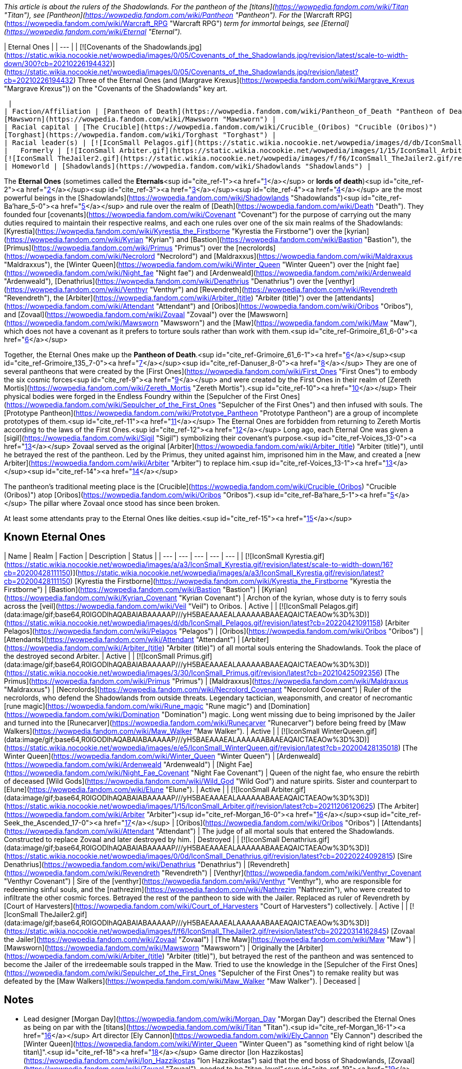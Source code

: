 _This article is about the rulers of the Shadowlands. For the pantheon of the [titans](https://wowpedia.fandom.com/wiki/Titan "Titan"), see [Pantheon](https://wowpedia.fandom.com/wiki/Pantheon "Pantheon"). For the_ [Warcraft RPG](https://wowpedia.fandom.com/wiki/Warcraft_RPG "Warcraft RPG") _term for immortal beings, see [Eternal](https://wowpedia.fandom.com/wiki/Eternal "Eternal")._

| Eternal Ones |
| --- |
| [![Covenants of the Shadowlands.jpg](https://static.wikia.nocookie.net/wowpedia/images/0/05/Covenants_of_the_Shadowlands.jpg/revision/latest/scale-to-width-down/300?cb=20210226194432)](https://static.wikia.nocookie.net/wowpedia/images/0/05/Covenants_of_the_Shadowlands.jpg/revision/latest?cb=20210226194432)
Three of the Eternal Ones (and [Margrave Krexus](https://wowpedia.fandom.com/wiki/Margrave_Krexus "Margrave Krexus")) on the "Covenants of the Shadowlands" key art.

 |
| Faction/Affiliation | [Pantheon of Death](https://wowpedia.fandom.com/wiki/Pantheon_of_Death "Pantheon of Death")  
[Mawsworn](https://wowpedia.fandom.com/wiki/Mawsworn "Mawsworn") |
| Racial capital | [The Crucible](https://wowpedia.fandom.com/wiki/Crucible_(Oribos) "Crucible (Oribos)")  
[Torghast](https://wowpedia.fandom.com/wiki/Torghast "Torghast") |
| Racial leader(s) | [![IconSmall Pelagos.gif](https://static.wikia.nocookie.net/wowpedia/images/d/db/IconSmall_Pelagos.gif/revision/latest/scale-to-width-down/16?cb=20220421091158)](https://static.wikia.nocookie.net/wowpedia/images/d/db/IconSmall_Pelagos.gif/revision/latest?cb=20220421091158) [Arbiter Pelagos](https://wowpedia.fandom.com/wiki/Pelagos "Pelagos") |
|   Formerly | [![IconSmall Arbiter.gif](https://static.wikia.nocookie.net/wowpedia/images/1/15/IconSmall_Arbiter.gif/revision/latest/scale-to-width-down/16?cb=20211206120625)](https://static.wikia.nocookie.net/wowpedia/images/1/15/IconSmall_Arbiter.gif/revision/latest?cb=20211206120625) [The Arbiter](https://wowpedia.fandom.com/wiki/Arbiter "Arbiter") <sup>&nbsp;†</sup>  
[![IconSmall TheJailer2.gif](https://static.wikia.nocookie.net/wowpedia/images/f/f6/IconSmall_TheJailer2.gif/revision/latest/scale-to-width-down/16?cb=20220314162845)](https://static.wikia.nocookie.net/wowpedia/images/f/f6/IconSmall_TheJailer2.gif/revision/latest?cb=20220314162845) [Zovaal the Jailer](https://wowpedia.fandom.com/wiki/Zovaal "Zovaal") <sup>&nbsp;†</sup> |
| Homeworld | [Shadowlands](https://wowpedia.fandom.com/wiki/Shadowlands "Shadowlands") |

The **Eternal Ones** (sometimes called the **Eternals**<sup id="cite_ref-1"><a href="https://wowpedia.fandom.com/wiki/Eternal_Ones#cite_note-1">[1]</a></sup> or **lords of death**)<sup id="cite_ref-2"><a href="https://wowpedia.fandom.com/wiki/Eternal_Ones#cite_note-2">[2]</a></sup><sup id="cite_ref-3"><a href="https://wowpedia.fandom.com/wiki/Eternal_Ones#cite_note-3">[3]</a></sup><sup id="cite_ref-4"><a href="https://wowpedia.fandom.com/wiki/Eternal_Ones#cite_note-4">[4]</a></sup> are the most powerful beings in the [Shadowlands](https://wowpedia.fandom.com/wiki/Shadowlands "Shadowlands")<sup id="cite_ref-Ba'hare_5-0"><a href="https://wowpedia.fandom.com/wiki/Eternal_Ones#cite_note-Ba'hare-5">[5]</a></sup> and rule over the realm of [Death](https://wowpedia.fandom.com/wiki/Death "Death"). They founded four [covenants](https://wowpedia.fandom.com/wiki/Covenant "Covenant") for the purpose of carrying out the many duties required to maintain their respective realms, and each one rules over one of the six main realms of the Shadowlands: [Kyrestia](https://wowpedia.fandom.com/wiki/Kyrestia_the_Firstborne "Kyrestia the Firstborne") over the [kyrian](https://wowpedia.fandom.com/wiki/Kyrian "Kyrian") and [Bastion](https://wowpedia.fandom.com/wiki/Bastion "Bastion"), the [Primus](https://wowpedia.fandom.com/wiki/Primus "Primus") over the [necrolords](https://wowpedia.fandom.com/wiki/Necrolord "Necrolord") and [Maldraxxus](https://wowpedia.fandom.com/wiki/Maldraxxus "Maldraxxus"), the [Winter Queen](https://wowpedia.fandom.com/wiki/Winter_Queen "Winter Queen") over the [night fae](https://wowpedia.fandom.com/wiki/Night_fae "Night fae") and [Ardenweald](https://wowpedia.fandom.com/wiki/Ardenweald "Ardenweald"), [Denathrius](https://wowpedia.fandom.com/wiki/Denathrius "Denathrius") over the [venthyr](https://wowpedia.fandom.com/wiki/Venthyr "Venthyr") and [Revendreth](https://wowpedia.fandom.com/wiki/Revendreth "Revendreth"), the [Arbiter](https://wowpedia.fandom.com/wiki/Arbiter_(title) "Arbiter (title)") over the [attendants](https://wowpedia.fandom.com/wiki/Attendant "Attendant") and [Oribos](https://wowpedia.fandom.com/wiki/Oribos "Oribos"), and [Zovaal](https://wowpedia.fandom.com/wiki/Zovaal "Zovaal") over the [Mawsworn](https://wowpedia.fandom.com/wiki/Mawsworn "Mawsworn") and the [Maw](https://wowpedia.fandom.com/wiki/Maw "Maw"), which does not have a covenant as it prefers to torture souls rather than work with them.<sup id="cite_ref-Grimoire_61_6-0"><a href="https://wowpedia.fandom.com/wiki/Eternal_Ones#cite_note-Grimoire_61-6">[6]</a></sup>

Together, the Eternal Ones make up the **Pantheon of Death**.<sup id="cite_ref-Grimoire_61_6-1"><a href="https://wowpedia.fandom.com/wiki/Eternal_Ones#cite_note-Grimoire_61-6">[6]</a></sup><sup id="cite_ref-Grimoire_135_7-0"><a href="https://wowpedia.fandom.com/wiki/Eternal_Ones#cite_note-Grimoire_135-7">[7]</a></sup><sup id="cite_ref-Danuser_8-0"><a href="https://wowpedia.fandom.com/wiki/Eternal_Ones#cite_note-Danuser-8">[8]</a></sup> They are one of several pantheons that were created by the [First Ones](https://wowpedia.fandom.com/wiki/First_Ones "First Ones") to embody the six cosmic forces<sup id="cite_ref-9"><a href="https://wowpedia.fandom.com/wiki/Eternal_Ones#cite_note-9">[9]</a></sup> and were created by the First Ones in their realm of [Zereth Mortis](https://wowpedia.fandom.com/wiki/Zereth_Mortis "Zereth Mortis").<sup id="cite_ref-10"><a href="https://wowpedia.fandom.com/wiki/Eternal_Ones#cite_note-10">[10]</a></sup> Their physical bodies were forged in the Endless Foundry within the [Sepulcher of the First Ones](https://wowpedia.fandom.com/wiki/Sepulcher_of_the_First_Ones "Sepulcher of the First Ones") and then infused with souls. The [Prototype Pantheon](https://wowpedia.fandom.com/wiki/Prototype_Pantheon "Prototype Pantheon") are a group of incomplete prototypes of them.<sup id="cite_ref-11"><a href="https://wowpedia.fandom.com/wiki/Eternal_Ones#cite_note-11">[11]</a></sup> The Eternal Ones are forbidden from returning to Zereth Mortis according to the laws of the First Ones.<sup id="cite_ref-12"><a href="https://wowpedia.fandom.com/wiki/Eternal_Ones#cite_note-12">[12]</a></sup> Long ago, each Eternal One was given a [sigil](https://wowpedia.fandom.com/wiki/Sigil "Sigil") symbolizing their covenant's purpose.<sup id="cite_ref-Voices_13-0"><a href="https://wowpedia.fandom.com/wiki/Eternal_Ones#cite_note-Voices-13">[13]</a></sup> Zovaal served as the original [Arbiter](https://wowpedia.fandom.com/wiki/Arbiter_(title) "Arbiter (title)"), until he betrayed the rest of the pantheon. Led by the Primus, they united against him, imprisoned him in the Maw, and created a [new Arbiter](https://wowpedia.fandom.com/wiki/Arbiter "Arbiter") to replace him.<sup id="cite_ref-Voices_13-1"><a href="https://wowpedia.fandom.com/wiki/Eternal_Ones#cite_note-Voices-13">[13]</a></sup><sup id="cite_ref-14"><a href="https://wowpedia.fandom.com/wiki/Eternal_Ones#cite_note-14">[14]</a></sup>

The pantheon's traditional meeting place is the [Crucible](https://wowpedia.fandom.com/wiki/Crucible_(Oribos) "Crucible (Oribos)") atop [Oribos](https://wowpedia.fandom.com/wiki/Oribos "Oribos").<sup id="cite_ref-Ba'hare_5-1"><a href="https://wowpedia.fandom.com/wiki/Eternal_Ones#cite_note-Ba'hare-5">[5]</a></sup> The pillar where Zovaal once stood has since been broken.

At least some attendants pray to the Eternal Ones like deities.<sup id="cite_ref-15"><a href="https://wowpedia.fandom.com/wiki/Eternal_Ones#cite_note-15">[15]</a></sup>

## Known Eternal Ones

| Name | Realm | Faction | Description | Status |
| --- | --- | --- | --- | --- |
| [![IconSmall Kyrestia.gif](https://static.wikia.nocookie.net/wowpedia/images/a/a3/IconSmall_Kyrestia.gif/revision/latest/scale-to-width-down/16?cb=20200428111150)](https://static.wikia.nocookie.net/wowpedia/images/a/a3/IconSmall_Kyrestia.gif/revision/latest?cb=20200428111150) [Kyrestia the Firstborne](https://wowpedia.fandom.com/wiki/Kyrestia_the_Firstborne "Kyrestia the Firstborne") | [Bastion](https://wowpedia.fandom.com/wiki/Bastion "Bastion") | [Kyrian](https://wowpedia.fandom.com/wiki/Kyrian_Covenant "Kyrian Covenant") | Archon of the kyrian, whose duty is to ferry souls across the [veil](https://wowpedia.fandom.com/wiki/Veil "Veil") to Oribos. | Active |
| [![IconSmall Pelagos.gif](data:image/gif;base64,R0lGODlhAQABAIABAAAAAP///yH5BAEAAAEALAAAAAABAAEAQAICTAEAOw%3D%3D)](https://static.wikia.nocookie.net/wowpedia/images/d/db/IconSmall_Pelagos.gif/revision/latest?cb=20220421091158) [Arbiter Pelagos](https://wowpedia.fandom.com/wiki/Pelagos "Pelagos") | [Oribos](https://wowpedia.fandom.com/wiki/Oribos "Oribos") | [Attendants](https://wowpedia.fandom.com/wiki/Attendant "Attendant") | [Arbiter](https://wowpedia.fandom.com/wiki/Arbiter_(title) "Arbiter (title)") of all mortal souls entering the Shadowlands. Took the place of the destroyed second Arbiter. | Active |
| [![IconSmall Primus.gif](data:image/gif;base64,R0lGODlhAQABAIABAAAAAP///yH5BAEAAAEALAAAAAABAAEAQAICTAEAOw%3D%3D)](https://static.wikia.nocookie.net/wowpedia/images/3/30/IconSmall_Primus.gif/revision/latest?cb=20210425092356) [The Primus](https://wowpedia.fandom.com/wiki/Primus "Primus") | [Maldraxxus](https://wowpedia.fandom.com/wiki/Maldraxxus "Maldraxxus") | [Necrolords](https://wowpedia.fandom.com/wiki/Necrolord_Covenant "Necrolord Covenant") | Ruler of the necrolords, who defend the Shadowlands from outside threats. Legendary tactician, weaponsmith, and creator of necromantic [rune magic](https://wowpedia.fandom.com/wiki/Rune_magic "Rune magic") and [Domination](https://wowpedia.fandom.com/wiki/Domination "Domination") magic. Long went missing due to being imprisoned by the Jailer and turned into the [Runecarver](https://wowpedia.fandom.com/wiki/Runecarver "Runecarver") before being freed by [Maw Walkers](https://wowpedia.fandom.com/wiki/Maw_Walker "Maw Walker"). | Active |
| [![IconSmall WinterQueen.gif](data:image/gif;base64,R0lGODlhAQABAIABAAAAAP///yH5BAEAAAEALAAAAAABAAEAQAICTAEAOw%3D%3D)](https://static.wikia.nocookie.net/wowpedia/images/e/e5/IconSmall_WinterQueen.gif/revision/latest?cb=20200428135018) [The Winter Queen](https://wowpedia.fandom.com/wiki/Winter_Queen "Winter Queen") | [Ardenweald](https://wowpedia.fandom.com/wiki/Ardenweald "Ardenweald") | [Night Fae](https://wowpedia.fandom.com/wiki/Night_Fae_Covenant "Night Fae Covenant") | Queen of the night fae, who ensure the rebirth of deceased [Wild Gods](https://wowpedia.fandom.com/wiki/Wild_God "Wild God") and nature spirits. Sister and counterpart to [Elune](https://wowpedia.fandom.com/wiki/Elune "Elune"). | Active |
| [![IconSmall Arbiter.gif](data:image/gif;base64,R0lGODlhAQABAIABAAAAAP///yH5BAEAAAEALAAAAAABAAEAQAICTAEAOw%3D%3D)](https://static.wikia.nocookie.net/wowpedia/images/1/15/IconSmall_Arbiter.gif/revision/latest?cb=20211206120625) [The Arbiter](https://wowpedia.fandom.com/wiki/Arbiter "Arbiter")<sup id="cite_ref-Morgan_16-0"><a href="https://wowpedia.fandom.com/wiki/Eternal_Ones#cite_note-Morgan-16">[16]</a></sup><sup id="cite_ref-Seek_the_Ascended_17-0"><a href="https://wowpedia.fandom.com/wiki/Eternal_Ones#cite_note-Seek_the_Ascended-17">[17]</a></sup> | [Oribos](https://wowpedia.fandom.com/wiki/Oribos "Oribos") | [Attendants](https://wowpedia.fandom.com/wiki/Attendant "Attendant") | The judge of all mortal souls that entered the Shadowlands. Constructed to replace Zovaal and later destroyed by him. | Destroyed |
| [![IconSmall Denathrius.gif](data:image/gif;base64,R0lGODlhAQABAIABAAAAAP///yH5BAEAAAEALAAAAAABAAEAQAICTAEAOw%3D%3D)](https://static.wikia.nocookie.net/wowpedia/images/0/0d/IconSmall_Denathrius.gif/revision/latest?cb=20220224092815) [Sire Denathrius](https://wowpedia.fandom.com/wiki/Denathrius "Denathrius") | [Revendreth](https://wowpedia.fandom.com/wiki/Revendreth "Revendreth") | [Venthyr](https://wowpedia.fandom.com/wiki/Venthyr_Covenant "Venthyr Covenant") | Sire of the [venthyr](https://wowpedia.fandom.com/wiki/Venthyr "Venthyr"), who are responsible for redeeming sinful souls, and the [nathrezim](https://wowpedia.fandom.com/wiki/Nathrezim "Nathrezim"), who were created to infiltrate the other cosmic forces. Betrayed the rest of the pantheon to side with the Jailer. Replaced as ruler of Revendreth by [Court of Harvesters](https://wowpedia.fandom.com/wiki/Court_of_Harvesters "Court of Harvesters") collectively. | Active |
| [![IconSmall TheJailer2.gif](data:image/gif;base64,R0lGODlhAQABAIABAAAAAP///yH5BAEAAAEALAAAAAABAAEAQAICTAEAOw%3D%3D)](https://static.wikia.nocookie.net/wowpedia/images/f/f6/IconSmall_TheJailer2.gif/revision/latest?cb=20220314162845) [Zovaal the Jailer](https://wowpedia.fandom.com/wiki/Zovaal "Zovaal") | [The Maw](https://wowpedia.fandom.com/wiki/Maw "Maw") | [Mawsworn](https://wowpedia.fandom.com/wiki/Mawsworn "Mawsworn") | Originally the [Arbiter](https://wowpedia.fandom.com/wiki/Arbiter_(title) "Arbiter (title)"), but betrayed the rest of the pantheon and was sentenced to become the Jailer of the irredeemable souls trapped in the Maw. Tried to use the knowledge in the [Sepulcher of the First Ones](https://wowpedia.fandom.com/wiki/Sepulcher_of_the_First_Ones "Sepulcher of the First Ones") to remake reality but was defeated by the [Maw Walkers](https://wowpedia.fandom.com/wiki/Maw_Walker "Maw Walker"). | Deceased |

## Notes

-   Lead designer [Morgan Day](https://wowpedia.fandom.com/wiki/Morgan_Day "Morgan Day") described the Eternal Ones as being on par with the [titans](https://wowpedia.fandom.com/wiki/Titan "Titan").<sup id="cite_ref-Morgan_16-1"><a href="https://wowpedia.fandom.com/wiki/Eternal_Ones#cite_note-Morgan-16">[16]</a></sup> Art director [Ely Cannon](https://wowpedia.fandom.com/wiki/Ely_Cannon "Ely Cannon") described the [Winter Queen](https://wowpedia.fandom.com/wiki/Winter_Queen "Winter Queen") as "something kind of right below \[a titan\]".<sup id="cite_ref-18"><a href="https://wowpedia.fandom.com/wiki/Eternal_Ones#cite_note-18">[18]</a></sup> Game director [Ion Hazzikostas](https://wowpedia.fandom.com/wiki/Ion_Hazzikostas "Ion Hazzikostas") said that the end boss of Shadowlands, [Zovaal](https://wowpedia.fandom.com/wiki/Zovaal "Zovaal"), needed to be "titan-level"<sup id="cite_ref-19"><a href="https://wowpedia.fandom.com/wiki/Eternal_Ones#cite_note-19">[19]</a></sup> or "titan plus plus level", like Argus and N'Zoth for, respectively, _Legion_ and _Battle for Azeroth_, implying he was being metaphorical rather than literal.<sup id="cite_ref-20"><a href="https://wowpedia.fandom.com/wiki/Eternal_Ones#cite_note-20">[20]</a></sup> Zovaal is apparently more powerful than the rest of the pantheon, since all of his kin needed to unite to banish him.<sup id="cite_ref-Grimoire_135_7-1"><a href="https://wowpedia.fandom.com/wiki/Eternal_Ones#cite_note-Grimoire_135-7">[7]</a></sup>
-   If a player dies and resurrects in the [Maw](https://wowpedia.fandom.com/wiki/Maw "Maw"), they temporarily gain the  ![](https://static.wikia.nocookie.net/wowpedia/images/8/86/Ability_priest_spiritoftheredeemer.png/revision/latest/scale-to-width-down/16?cb=20160822183143)[\[Edict of the Eternal Ones\]](https://wowpedia.fandom.com/wiki/Edict_of_the_Eternal_Ones) buff.
-   The Archon refers to the Sire as "our" brother,<sup id="cite_ref-21"><a href="https://wowpedia.fandom.com/wiki/Eternal_Ones#cite_note-21">[21]</a></sup> the Primus refers to the Jailer as "our" brother,<sup id="cite_ref-22"><a href="https://wowpedia.fandom.com/wiki/Eternal_Ones#cite_note-22">[22]</a></sup> and the Jailer refers to himself as the Archon's brother,<sup id="cite_ref-23"><a href="https://wowpedia.fandom.com/wiki/Eternal_Ones#cite_note-23">[23]</a></sup> but the Winter Queen refers to the Primus as an "old friend"<sup id="cite_ref-24"><a href="https://wowpedia.fandom.com/wiki/Eternal_Ones#cite_note-24">[24]</a></sup> and to [Elune](https://wowpedia.fandom.com/wiki/Elune "Elune") as her sister.<sup id="cite_ref-25"><a href="https://wowpedia.fandom.com/wiki/Eternal_Ones#cite_note-25">[25]</a></sup>
-   After a bug enabled a [warlock](https://wowpedia.fandom.com/wiki/Warlock "Warlock") player's [Doomguard](https://wowpedia.fandom.com/wiki/Doomguard_(warlock_minion) "Doomguard (warlock minion)") to kill Kyrestia the Firstborne within the [Spires of Ascension](https://wowpedia.fandom.com/wiki/Spires_of_Ascension "Spires of Ascension"), the message "As the Archon perishes, all life in the zone is wiped out!" was displayed.<sup id="cite_ref-26"><a href="https://wowpedia.fandom.com/wiki/Eternal_Ones#cite_note-26">[26]</a></sup> This seems to suggest that the death of an Eternal One destroys their corresponding realm. However, since the message could only be triggered by exploiting a bug, it is likely a remnant of a scrapped earlier version of the encounter and its canonicity is uncertain.
-   In  ![N](https://static.wikia.nocookie.net/wowpedia/images/c/cb/Neutral_15.png/revision/latest?cb=20110620220434) \[60\] [The Looming Dark](https://wowpedia.fandom.com/wiki/The_Looming_Dark), [Prince Renathal](https://wowpedia.fandom.com/wiki/Prince_Renathal "Prince Renathal") represents the [Venthyr Covenant](https://wowpedia.fandom.com/wiki/Venthyr_Covenant "Venthyr Covenant") in place of the traitorous Denathrius, but no one represents the missing Primus or the [Necrolord Covenant](https://wowpedia.fandom.com/wiki/Necrolord_Covenant "Necrolord Covenant"). In  ![N](https://static.wikia.nocookie.net/wowpedia/images/c/cb/Neutral_15.png/revision/latest?cb=20110620220434) \[60\] [Voices of the Eternal](https://wowpedia.fandom.com/wiki/Voices_of_the_Eternal), [Baroness Draka](https://wowpedia.fandom.com/wiki/Draka "Draka") represents the Necrolords.
-   The four governing zones of the Shadowlands have aristocratic secondary leadership. The Winter Queen has the [Court of Night](https://wowpedia.fandom.com/wiki/Court_of_Night "Court of Night"), Sire Denathrius has the [Court of Harvesters](https://wowpedia.fandom.com/wiki/Court_of_Harvesters "Court of Harvesters"), the Primus has the [margraves](https://wowpedia.fandom.com/wiki/Maldraxxi#Organization "Maldraxxi") of the five houses, and the Archon has the [Paragons](https://wowpedia.fandom.com/wiki/Kyrian#Paragons_and_Hands "Kyrian") of the five temples. The Arbiter is served by [attendants](https://wowpedia.fandom.com/wiki/Attendant "Attendant") of various ranks. The Maw's hierarchy below the Jailer is unclear, though he does have [Sylvanas Windrunner](https://wowpedia.fandom.com/wiki/Sylvanas_Windrunner "Sylvanas Windrunner") and [Helya](https://wowpedia.fandom.com/wiki/Helya "Helya") acting as primary lieutenants.

## Gallery

-   [![](https://static.wikia.nocookie.net/wowpedia/images/a/aa/Arbiter_Pelagos_with_Crown.png/revision/latest/scale-to-width-down/213?cb=20220402101245)](https://static.wikia.nocookie.net/wowpedia/images/a/aa/Arbiter_Pelagos_with_Crown.png/revision/latest?cb=20220402101245)
    
-   [![](https://static.wikia.nocookie.net/wowpedia/images/5/50/The_Arbiter.jpg/revision/latest/scale-to-width-down/264?cb=20201126000341)](https://static.wikia.nocookie.net/wowpedia/images/5/50/The_Arbiter.jpg/revision/latest?cb=20201126000341)
    
-   [![](https://static.wikia.nocookie.net/wowpedia/images/6/62/Kyrestia_the_Firstborne.jpg/revision/latest/scale-to-width-down/290?cb=20200508175908)](https://static.wikia.nocookie.net/wowpedia/images/6/62/Kyrestia_the_Firstborne.jpg/revision/latest?cb=20200508175908)
    
-   [![](https://static.wikia.nocookie.net/wowpedia/images/2/26/Primus_in_Korthia.png/revision/latest/scale-to-width-down/141?cb=20210812191619)](https://static.wikia.nocookie.net/wowpedia/images/2/26/Primus_in_Korthia.png/revision/latest?cb=20210812191619)
    
-   [![](https://static.wikia.nocookie.net/wowpedia/images/b/bf/Winter_Queen.jpg/revision/latest/scale-to-width-down/118?cb=20201226224620)](https://static.wikia.nocookie.net/wowpedia/images/b/bf/Winter_Queen.jpg/revision/latest?cb=20201226224620)
    
-   [![](https://static.wikia.nocookie.net/wowpedia/images/c/cd/Sire_Denathrius.png/revision/latest/scale-to-width-down/98?cb=20201212194649)](https://static.wikia.nocookie.net/wowpedia/images/c/cd/Sire_Denathrius.png/revision/latest?cb=20201212194649)
    
-   [![](https://static.wikia.nocookie.net/wowpedia/images/4/4e/Eternity%27s_End_-_Zovaal.jpg/revision/latest/scale-to-width-down/148?cb=20211113144337)](https://static.wikia.nocookie.net/wowpedia/images/4/4e/Eternity%27s_End_-_Zovaal.jpg/revision/latest?cb=20211113144337)
    
-   [![](https://static.wikia.nocookie.net/wowpedia/images/a/a6/Empty_Vessel.jpg/revision/latest/scale-to-width-down/101?cb=20220315181914)](https://static.wikia.nocookie.net/wowpedia/images/a/a6/Empty_Vessel.jpg/revision/latest?cb=20220315181914)
    
    The empty [Vessel](https://wowpedia.fandom.com/wiki/Vessel "Vessel") of an Eternal One
    

## References

1.  [^](https://wowpedia.fandom.com/wiki/Eternal_Ones#cite_ref-1)  ![](https://static.wikia.nocookie.net/wowpedia/images/0/0b/Inv_trinket_progenitorraid_02_orange.png/revision/latest/scale-to-width-down/16?cb=20221020110920)[\[Elegy of the Eternals\]](https://wowpedia.fandom.com/wiki/Elegy_of_the_Eternals)
2.  [^](https://wowpedia.fandom.com/wiki/Eternal_Ones#cite_ref-2) Blizzard Entertainment 2019-11-26. [BlizzCon 2019 | World of Warcraft: What's Next | Full Panel (23:30)](https://www.youtube.com/watch?v=-Q67Upjq7H8&t=1410). YouTube. Retrieved on 2020-12-27.
3.  [^](https://wowpedia.fandom.com/wiki/Eternal_Ones#cite_ref-3) _[Shadows Rising](https://wowpedia.fandom.com/wiki/Shadows_Rising "Shadows Rising")_, pg. 237: _"[Your](https://wowpedia.fandom.com/wiki/Nathanos_Blightcaller "Nathanos Blightcaller") [queen](https://wowpedia.fandom.com/wiki/Sylvanas_Windrunner "Sylvanas Windrunner") has made some nasty friends on the Other Side. The power she has been granted can be taken away, the lords of death will never let her win."_
4.  [^](https://wowpedia.fandom.com/wiki/Eternal_Ones#cite_ref-4)  ![N](https://static.wikia.nocookie.net/wowpedia/images/c/cb/Neutral_15.png/revision/latest?cb=20110620220434) \[60\] [The Master of Lies](https://wowpedia.fandom.com/wiki/The_Master_of_Lies): "Three Harvesters and a Maw Walker infused by the raw power of anima from the many realms of the Shadowlands against [one lord of death](https://wowpedia.fandom.com/wiki/Denathrius "Denathrius"), whose dominion we stand upon the precipice of."
5.  ^ <sup><a href="https://wowpedia.fandom.com/wiki/Eternal_Ones#cite_ref-Ba'hare_5-0">a</a></sup> <sup><a href="https://wowpedia.fandom.com/wiki/Eternal_Ones#cite_ref-Ba'hare_5-1">b</a></sup> [Opulence Ba'hare#Quotes](https://wowpedia.fandom.com/wiki/Opulence_Ba%27hare#Quotes "Opulence Ba'hare")
6.  ^ <sup><a href="https://wowpedia.fandom.com/wiki/Eternal_Ones#cite_ref-Grimoire_61_6-0">a</a></sup> <sup><a href="https://wowpedia.fandom.com/wiki/Eternal_Ones#cite_ref-Grimoire_61_6-1">b</a></sup> _[World of Warcraft: Grimoire of the Shadowlands and Beyond](https://wowpedia.fandom.com/wiki/World_of_Warcraft:_Grimoire_of_the_Shadowlands_and_Beyond "World of Warcraft: Grimoire of the Shadowlands and Beyond")_, pg. 61
7.  ^ <sup><a href="https://wowpedia.fandom.com/wiki/Eternal_Ones#cite_ref-Grimoire_135_7-0">a</a></sup> <sup><a href="https://wowpedia.fandom.com/wiki/Eternal_Ones#cite_ref-Grimoire_135_7-1">b</a></sup> _[World of Warcraft: Grimoire of the Shadowlands and Beyond](https://wowpedia.fandom.com/wiki/World_of_Warcraft:_Grimoire_of_the_Shadowlands_and_Beyond "World of Warcraft: Grimoire of the Shadowlands and Beyond")_, pg. 135
8.  [^](https://wowpedia.fandom.com/wiki/Eternal_Ones#cite_ref-Danuser_8-0) perculia 2020-07-09. [Shadowlands Lore Interview with Lead Narrative Designer Steve Danuser - Elune, Sylvanas, Calia](https://web.archive.org/web/20200709151148/https://www.wowhead.com/news=316807/shadowlands-lore-interview-with-lead-narrative-designer-steve-danuser-elune-sylv). Wowhead. Archived from [the original](https://www.wowhead.com/news=316807/) on 2020-07-09.
9.  [^](https://wowpedia.fandom.com/wiki/Eternal_Ones#cite_ref-9) _[World of Warcraft: Grimoire of the Shadowlands and Beyond](https://wowpedia.fandom.com/wiki/World_of_Warcraft:_Grimoire_of_the_Shadowlands_and_Beyond "World of Warcraft: Grimoire of the Shadowlands and Beyond")_, pg. 151
10.  [^](https://wowpedia.fandom.com/wiki/Eternal_Ones#cite_ref-10)  ![N](https://static.wikia.nocookie.net/wowpedia/images/c/cb/Neutral_15.png/revision/latest?cb=20110620220434) \[60\] [Oracle, Heal Thyself](https://wowpedia.fandom.com/wiki/Oracle,_Heal_Thyself)
11.  [^](https://wowpedia.fandom.com/wiki/Eternal_Ones#cite_ref-11) [Prototype Pantheon#Adventure Guide](https://wowpedia.fandom.com/wiki/Prototype_Pantheon#Adventure_Guide "Prototype Pantheon")
12.  [^](https://wowpedia.fandom.com/wiki/Eternal_Ones#cite_ref-12)  ![N](https://static.wikia.nocookie.net/wowpedia/images/c/cb/Neutral_15.png/revision/latest?cb=20110620220434) \[60\] [A Hasty Voyage](https://wowpedia.fandom.com/wiki/A_Hasty_Voyage)
13.  ^ <sup><a href="https://wowpedia.fandom.com/wiki/Eternal_Ones#cite_ref-Voices_13-0">a</a></sup> <sup><a href="https://wowpedia.fandom.com/wiki/Eternal_Ones#cite_ref-Voices_13-1">b</a></sup>  ![N](https://static.wikia.nocookie.net/wowpedia/images/c/cb/Neutral_15.png/revision/latest?cb=20110620220434) \[60\] [Voices of the Eternal](https://wowpedia.fandom.com/wiki/Voices_of_the_Eternal)
14.  [^](https://wowpedia.fandom.com/wiki/Eternal_Ones#cite_ref-14)  ![N](https://static.wikia.nocookie.net/wowpedia/images/c/cb/Neutral_15.png/revision/latest?cb=20110620220434) \[60\] [Covenants Renewed](https://wowpedia.fandom.com/wiki/Covenants_Renewed)
15.  [^](https://wowpedia.fandom.com/wiki/Eternal_Ones#cite_ref-15)  ![N](https://static.wikia.nocookie.net/wowpedia/images/c/cb/Neutral_15.png/revision/latest?cb=20110620220434) \[60\] [Echoes of Fate](https://wowpedia.fandom.com/wiki/Echoes_of_Fate)
16.  ^ <sup><a href="https://wowpedia.fandom.com/wiki/Eternal_Ones#cite_ref-Morgan_16-0">a</a></sup> <sup><a href="https://wowpedia.fandom.com/wiki/Eternal_Ones#cite_ref-Morgan_16-1">b</a></sup> Anshlun 2020-07-09. [Lordmons Interview with Morgan Day Highlights - Pantheon of Death, Legendary Power Unlock](https://web.archive.org/web/20200710005516/https://www.wowhead.com/news=316822/lordmons-interview-with-morgan-day-highlights-pantheon-of-death-legendary-power-). Wowhead. Archived from [the original](https://www.wowhead.com/news=316822/) on 2020-07-10.
17.  [^](https://wowpedia.fandom.com/wiki/Eternal_Ones#cite_ref-Seek_the_Ascended_17-0)  ![N](https://static.wikia.nocookie.net/wowpedia/images/c/cb/Neutral_15.png/revision/latest?cb=20110620220434) \[50\] [Seek the Ascended](https://wowpedia.fandom.com/wiki/Seek_the_Ascended)
18.  [^](https://wowpedia.fandom.com/wiki/Eternal_Ones#cite_ref-18) Garth Holden 2020-08-20. [A deep dive into Ardenweald, the Shadowlands realm of hibernation](https://web.archive.org/web/20210913194430/https://sagamer.co.za/2020/08/20/a-deep-dive-into-ardenweald-the-shadowlands-realm-of-hibernation/). Archived from [the original](https://sagamer.co.za/2020/08/20/a-deep-dive-into-ardenweald-the-shadowlands-realm-of-hibernation/) on 2021-09-13.
19.  [^](https://wowpedia.fandom.com/wiki/Eternal_Ones#cite_ref-19) Jez Corden 2020-07-09. [World of Warcraft Shadowlands interview: Customization, progression, balance, and more with Ion Hazzikostas](https://web.archive.org/web/20200714130744/https://www.windowscentral.com/world-warcraft-shadowlands-big-interview-game-director-ion-hazzikostas). Windows Central. Archived from [the original](https://www.windowscentral.com/world-warcraft-shadowlands-big-interview-game-director-ion-hazzikostas) on 2020-07-14.
20.  [^](https://wowpedia.fandom.com/wiki/Eternal_Ones#cite_ref-20) perculia 2020-07-09. [The Final Boss of Shadowlands](https://web.archive.org/web/20200709151219/https://www.wowhead.com/news=316804/the-final-boss-of-shadowlands). Wowhead. Archived from [the original](https://www.wowhead.com/news=316804/) on 2020-07-09.
21.  [^](https://wowpedia.fandom.com/wiki/Eternal_Ones#cite_ref-21)  ![N](https://static.wikia.nocookie.net/wowpedia/images/c/cb/Neutral_15.png/revision/latest?cb=20110620220434) \[60\] [The Looming Dark](https://wowpedia.fandom.com/wiki/The_Looming_Dark)
22.  [^](https://wowpedia.fandom.com/wiki/Eternal_Ones#cite_ref-22)  ![N](https://static.wikia.nocookie.net/wowpedia/images/c/cb/Neutral_15.png/revision/latest?cb=20110620220434) \[53-60\] [The Door to the Unknown](https://wowpedia.fandom.com/wiki/The_Door_to_the_Unknown)
23.  [^](https://wowpedia.fandom.com/wiki/Eternal_Ones#cite_ref-23)  ![N](https://static.wikia.nocookie.net/wowpedia/images/c/cb/Neutral_15.png/revision/latest?cb=20110620220434) \[60\] [The First Move](https://wowpedia.fandom.com/wiki/The_First_Move)
24.  [^](https://wowpedia.fandom.com/wiki/Eternal_Ones#cite_ref-24)  ![N](https://static.wikia.nocookie.net/wowpedia/images/c/cb/Neutral_15.png/revision/latest?cb=20110620220434) \[55-60\] [The Court of Winter](https://wowpedia.fandom.com/wiki/The_Court_of_Winter)
25.  [^](https://wowpedia.fandom.com/wiki/Eternal_Ones#cite_ref-25)  ![N](https://static.wikia.nocookie.net/wowpedia/images/c/cb/Neutral_15.png/revision/latest?cb=20110620220434) \[60\] [Inform the Primus](https://wowpedia.fandom.com/wiki/Inform_the_Primus)
26.  [^](https://wowpedia.fandom.com/wiki/Eternal_Ones#cite_ref-26) Bad-Revan 2020-12-28. [Worlds First 'Kyrestia the Firstborne' Kill](https://www.reddit.com/r/wow/comments/klhfmg/worlds_first_kyrestia_the_firstborne_kill/). Reddit. Retrieved on 2021-03-07.

| 
-   [v](https://wowpedia.fandom.com/wiki/Template:Gods_and_demigods "Template:Gods and demigods")
-   [e](https://wowpedia.fandom.com/wiki/Template:Gods_and_demigods?action=edit)

[Divinities](https://wowpedia.fandom.com/wiki/Religion "Religion")



 |
| --- |
|  |
| [Titans](https://wowpedia.fandom.com/wiki/Titan "Titan") | 

-   [Aggramar](https://wowpedia.fandom.com/wiki/Aggramar "Aggramar")
-   [Aman'Thul](https://wowpedia.fandom.com/wiki/Aman%27Thul "Aman'Thul")
-   [Argus](https://wowpedia.fandom.com/wiki/Argus_(titan) "Argus (titan)")
-   [Azeroth](https://wowpedia.fandom.com/wiki/Azeroth_(titan) "Azeroth (titan)")
-   [Eonar](https://wowpedia.fandom.com/wiki/Eonar "Eonar")
-   [Golganneth](https://wowpedia.fandom.com/wiki/Golganneth "Golganneth")
-   [Khaz'goroth](https://wowpedia.fandom.com/wiki/Khaz%27goroth "Khaz'goroth")
-   [Norgannon](https://wowpedia.fandom.com/wiki/Norgannon "Norgannon")
-   [Sargeras](https://wowpedia.fandom.com/wiki/Sargeras "Sargeras")



 |
|  |
| **Eternal Ones** | 

-   [Arbiter](https://wowpedia.fandom.com/wiki/Arbiter "Arbiter")<sup>2nd</sup>
-   [Denathrius](https://wowpedia.fandom.com/wiki/Denathrius "Denathrius")
-   [Kyrestia](https://wowpedia.fandom.com/wiki/Kyrestia_the_Firstborne "Kyrestia the Firstborne")
-   [Pelagos](https://wowpedia.fandom.com/wiki/Pelagos "Pelagos")<sup>3rd Arbiter</sup>
-   [Primus](https://wowpedia.fandom.com/wiki/Primus "Primus")
-   [Winter Queen](https://wowpedia.fandom.com/wiki/Winter_Queen "Winter Queen")
-   [Zovaal](https://wowpedia.fandom.com/wiki/Zovaal "Zovaal")<sup>1st Arbiter</sup>



 |
|  |
| [Old Gods](https://wowpedia.fandom.com/wiki/Old_God "Old God") | 

-   [C'Thun](https://wowpedia.fandom.com/wiki/C%27Thun "C'Thun")
-   [N'Zoth](https://wowpedia.fandom.com/wiki/N%27Zoth "N'Zoth")
-   [Yogg-Saron](https://wowpedia.fandom.com/wiki/Yogg-Saron "Yogg-Saron")
-   [Y'Shaarj](https://wowpedia.fandom.com/wiki/Y%27Shaarj "Y'Shaarj")
-   [G'huun](https://wowpedia.fandom.com/wiki/G%27huun "G'huun")<sup>artificial</sup>
-   [Summoned Old God](https://wowpedia.fandom.com/wiki/Summoned_Old_God "Summoned Old God")



 |
|  |
| [Ancient Guardians](https://wowpedia.fandom.com/wiki/Ancient_Guardian "Ancient Guardian") | 

-   [Aessina](https://wowpedia.fandom.com/wiki/Aessina "Aessina")
-   [Agamaggan](https://wowpedia.fandom.com/wiki/Agamaggan "Agamaggan")
-   [Ashamane](https://wowpedia.fandom.com/wiki/Ashamane "Ashamane")
-   [Aviana](https://wowpedia.fandom.com/wiki/Aviana "Aviana")
-   [Cenarius](https://wowpedia.fandom.com/wiki/Cenarius "Cenarius")
-   [Ela'lothen](https://wowpedia.fandom.com/wiki/Ela%27lothen "Ela'lothen")
-   [Goldrinn](https://wowpedia.fandom.com/wiki/Goldrinn "Goldrinn")
-   [L'ghorek](https://wowpedia.fandom.com/wiki/L%27ghorek "L'ghorek")<sup><a href="https://wowpedia.fandom.com/wiki/Vashj%27ir_ancient" title="Vashj'ir ancient">Vashj'ir</a></sup>
-   [Lycanthoth](https://wowpedia.fandom.com/wiki/Lycanthoth "Lycanthoth")<sup><a href="https://wowpedia.fandom.com/wiki/Ancient_Guardian#Dark_Ancients" title="Ancient Guardian">Dark</a></sup>
-   [Malorne](https://wowpedia.fandom.com/wiki/Malorne "Malorne")
-   [Nespirah](https://wowpedia.fandom.com/wiki/Nespirah "Nespirah")<sup><a href="https://wowpedia.fandom.com/wiki/Vashj%27ir_ancient" title="Vashj'ir ancient">Vashj'ir</a></sup>
-   [Nemesis](https://wowpedia.fandom.com/wiki/Nemesis "Nemesis")<sup><a href="https://wowpedia.fandom.com/wiki/Ancient_Guardian#Dark_Ancients" title="Ancient Guardian">Dark</a></sup>
-   [Ohn'ahra](https://wowpedia.fandom.com/wiki/Ohn%27ahra "Ohn'ahra")
-   [Omen](https://wowpedia.fandom.com/wiki/Omen "Omen")
-   [Tortolla](https://wowpedia.fandom.com/wiki/Tortolla "Tortolla")
-   [Ursoc](https://wowpedia.fandom.com/wiki/Ursoc "Ursoc")
-   [Ursol](https://wowpedia.fandom.com/wiki/Ursol "Ursol")
-   [Wolverine guardian](https://wowpedia.fandom.com/wiki/Wolverine_guardian "Wolverine guardian")
-   [Reptilian warrior](https://wowpedia.fandom.com/wiki/Reptilian_warrior "Reptilian warrior")
-   [Squat warrior ancient](https://wowpedia.fandom.com/wiki/Squat_warrior_ancient "Squat warrior ancient")
-   [Fox ancient](https://wowpedia.fandom.com/wiki/Fox#Notes "Fox")
-   [Winged panther ancient](https://wowpedia.fandom.com/wiki/Panther "Panther")



 |
|  |
| [Loa](https://wowpedia.fandom.com/wiki/Loa "Loa") | 

-   [Akali](https://wowpedia.fandom.com/wiki/Akali "Akali")
-   [Akil'darah](https://wowpedia.fandom.com/wiki/Akil%27darah "Akil'darah")
-   [Akil'zon](https://wowpedia.fandom.com/wiki/Akil%27zon "Akil'zon")
-   [Akunda](https://wowpedia.fandom.com/wiki/Akunda "Akunda")
-   [Bethekk](https://wowpedia.fandom.com/wiki/Bethekk "Bethekk")
-   [Bwonsamdi](https://wowpedia.fandom.com/wiki/Bwonsamdi "Bwonsamdi")
-   [Dambala](https://wowpedia.fandom.com/wiki/Dambala "Dambala")
-   [Gonk](https://wowpedia.fandom.com/wiki/Gonk "Gonk")
-   [Gral](https://wowpedia.fandom.com/wiki/Gral "Gral")
-   [Grimath](https://wowpedia.fandom.com/wiki/Grimath "Grimath")
-   [Hakkar](https://wowpedia.fandom.com/wiki/Hakkar_the_Soulflayer "Hakkar the Soulflayer")
-   [Halazzi](https://wowpedia.fandom.com/wiki/Halazzi "Halazzi")
-   [Har'koa](https://wowpedia.fandom.com/wiki/Har%27koa "Har'koa")
-   [Hethiss](https://wowpedia.fandom.com/wiki/Hethiss "Hethiss")
-   [Hir'eek](https://wowpedia.fandom.com/wiki/Hir%27eek "Hir'eek")
-   [Jan'alai](https://wowpedia.fandom.com/wiki/Jan%27alai "Jan'alai")
-   [Jani](https://wowpedia.fandom.com/wiki/Jani "Jani")
-   [Kimbul](https://wowpedia.fandom.com/wiki/Kimbul "Kimbul")
-   [Krag'wa](https://wowpedia.fandom.com/wiki/Krag%27wa_the_Huge "Krag'wa the Huge")
-   [Lakali](https://wowpedia.fandom.com/wiki/Lakali "Lakali")
-   [Lukou](https://wowpedia.fandom.com/wiki/Lukou "Lukou")
-   [Mam'toth](https://wowpedia.fandom.com/wiki/Mam%27toth "Mam'toth")
-   [Mueh'zala](https://wowpedia.fandom.com/wiki/Mueh%27zala "Mueh'zala")
-   [Nalorakk](https://wowpedia.fandom.com/wiki/Nalorakk "Nalorakk")
-   [Pa'ku](https://wowpedia.fandom.com/wiki/Pa%27ku "Pa'ku")
-   [Rezan](https://wowpedia.fandom.com/wiki/Rezan "Rezan")
-   [Rhunok](https://wowpedia.fandom.com/wiki/Rhunok "Rhunok")
-   [Quetz'lun](https://wowpedia.fandom.com/wiki/Quetz%27lun "Quetz'lun")
-   [Samedi](https://wowpedia.fandom.com/wiki/Samedi "Samedi")
-   [Sethraliss](https://wowpedia.fandom.com/wiki/Sethraliss "Sethraliss")
-   [Shadra](https://wowpedia.fandom.com/wiki/Shadra "Shadra")
-   [Shango](https://wowpedia.fandom.com/wiki/Shango "Shango")
-   [Shirvallah](https://wowpedia.fandom.com/wiki/Shirvallah "Shirvallah")
-   [Sseratus](https://wowpedia.fandom.com/wiki/Sseratus "Sseratus")
-   [Torga](https://wowpedia.fandom.com/wiki/Torga "Torga")
-   [Tharon'ja](https://wowpedia.fandom.com/wiki/Tharon%27ja "Tharon'ja")
-   [Torcali](https://wowpedia.fandom.com/wiki/Torcali "Torcali")
-   [Xibala](https://wowpedia.fandom.com/wiki/Xibala_(devilsaur) "Xibala (devilsaur)")
-   [Zanza](https://wowpedia.fandom.com/wiki/Zanza_the_Restless "Zanza the Restless")



 |
|  |
| [Elemental Lords](https://wowpedia.fandom.com/wiki/Elemental_Lord "Elemental Lord") | 

-   [Al'Akir](https://wowpedia.fandom.com/wiki/Al%27Akir "Al'Akir")<sup>1st, air</sup>
-   [Neptulon](https://wowpedia.fandom.com/wiki/Neptulon "Neptulon")<sup>1st, water</sup>
-   [Ragnaros](https://wowpedia.fandom.com/wiki/Ragnaros "Ragnaros")<sup>1st, fire</sup>
-   [Smolderon](https://wowpedia.fandom.com/wiki/Smolderon "Smolderon")<sup>2nd, fire</sup>
-   [Therazane](https://wowpedia.fandom.com/wiki/Therazane "Therazane")<sup>1st, earth</sup>
-   [Thunderaan](https://wowpedia.fandom.com/wiki/Thunderaan "Thunderaan")<sup>2nd, air</sup>



 |
|  |
| Other | 

-   [Al'ar](https://wowpedia.fandom.com/wiki/Al%27ar "Al'ar")
-   [Arakkoa gods](https://wowpedia.fandom.com/wiki/Arakkoa#Faith "Arakkoa")
    -   [Anzu](https://wowpedia.fandom.com/wiki/Anzu "Anzu")
    -   [Ka'alu](https://wowpedia.fandom.com/wiki/Ka%27alu "Ka'alu")
    -   [Rukhmar](https://wowpedia.fandom.com/wiki/Rukhmar "Rukhmar")<sup><a href="https://wowpedia.fandom.com/wiki/Rukhmar_(alternate_universe)" title="Rukhmar (alternate universe)">alternate</a></sup>
    -   [Sethe](https://wowpedia.fandom.com/wiki/Sethe "Sethe")<sup><a href="https://wowpedia.fandom.com/wiki/Sethe_(alternate_universe)" title="Sethe (alternate universe)">alternate</a></sup>
    -   [Terokk](https://wowpedia.fandom.com/wiki/Terokk "Terokk")
-   [Arkkoroc](https://wowpedia.fandom.com/wiki/Lord_Arkkoroc "Lord Arkkoroc")
-   [August Celestials](https://wowpedia.fandom.com/wiki/August_Celestial "August Celestial")
    -   [Chi-Ji](https://wowpedia.fandom.com/wiki/Chi-Ji "Chi-Ji")
    -   [Niuzao](https://wowpedia.fandom.com/wiki/Niuzao "Niuzao")
    -   [Xuen](https://wowpedia.fandom.com/wiki/Xuen "Xuen")
    -   [Yu'lon](https://wowpedia.fandom.com/wiki/Yu%27lon "Yu'lon")
-   [Drakkari gods](https://wowpedia.fandom.com/wiki/Drakkari_tribe#Faith "Drakkari tribe")
    -   [Dubra'Jin](https://wowpedia.fandom.com/wiki/Dubra%27Jin_(god) "Dubra'Jin (god)")
    -   [Zim'Abwa](https://wowpedia.fandom.com/wiki/Zim%27Abwa_(god) "Zim'Abwa (god)")
    -   [Zim'Rhuk](https://wowpedia.fandom.com/wiki/Zim%27Rhuk_(god) "Zim'Rhuk (god)")
    -   [Zim'Torga](https://wowpedia.fandom.com/wiki/Zim%27Torga_(goddess) "Zim'Torga (goddess)")
-   [Elune](https://wowpedia.fandom.com/wiki/Elune "Elune")
-   [First Ones](https://wowpedia.fandom.com/wiki/First_Ones "First Ones")
-   [Gahz'rilla](https://wowpedia.fandom.com/wiki/Gahz%27rilla "Gahz'rilla")
-   [Kros](https://wowpedia.fandom.com/wiki/Kros "Kros")
-   [The Lich King](https://wowpedia.fandom.com/wiki/Lich_King "Lich King")
-   [Mazu](https://wowpedia.fandom.com/wiki/Mazu "Mazu")
-   [Nalak](https://wowpedia.fandom.com/wiki/Nalak "Nalak")
-   [Nhal'athoth](https://wowpedia.fandom.com/wiki/Nhal%27athoth "Nhal'athoth")
-   [Ordos](https://wowpedia.fandom.com/wiki/Ordos "Ordos")
-   [Primordial Aspects](https://wowpedia.fandom.com/wiki/Primordial_Aspects "Primordial Aspects")
    -   [Murmur](https://wowpedia.fandom.com/wiki/Murmur "Murmur")
-   [Tauren gods](https://wowpedia.fandom.com/wiki/Tauren#Faith "Tauren")
    -   [An'she](https://wowpedia.fandom.com/wiki/An%27she "An'she")
    -   [Earth Mother](https://wowpedia.fandom.com/wiki/Earth_Mother "Earth Mother")
    -   [Lo'sho](https://wowpedia.fandom.com/wiki/Lo%27sho "Lo'sho")
    -   [Mu'sha](https://wowpedia.fandom.com/wiki/Elune "Elune")
    -   [Sky Father](https://wowpedia.fandom.com/wiki/Sky_Father "Sky Father")
-   [Tuskarr gods](https://wowpedia.fandom.com/wiki/Tuskarr#Faith "Tuskarr")
    -   [Issliruk](https://wowpedia.fandom.com/wiki/Issliruk "Issliruk")
    -   [Karkut](https://wowpedia.fandom.com/wiki/Karkut "Karkut")
    -   [Oacha'noa](https://wowpedia.fandom.com/wiki/Oacha%27noa "Oacha'noa")
    -   [Tayutka](https://wowpedia.fandom.com/wiki/Tayutka "Tayutka")
-   [Void lords](https://wowpedia.fandom.com/wiki/Void_lord "Void lord")
    -   [Dimensius](https://wowpedia.fandom.com/wiki/Dimensius "Dimensius")
-   [Wild Gods](https://wowpedia.fandom.com/wiki/Wild_God "Wild God")
    -   [Aliothe](https://wowpedia.fandom.com/wiki/Aliothe "Aliothe")
    -   Falir
    -   Lia
    -   [Renard](https://wowpedia.fandom.com/wiki/Lord_Renard "Lord Renard")
    -   Ohm
-   [Volcanoth](https://wowpedia.fandom.com/wiki/Volcanoth "Volcanoth")
-   [Xavius](https://wowpedia.fandom.com/wiki/Xavius "Xavius")



 |
|  |
| [![Icon-RPG.png](https://static.wikia.nocookie.net/wowpedia/images/6/60/Icon-RPG.png/revision/latest?cb=20191213192632)](https://wowpedia.fandom.com/wiki/Warcraft_RPG "Warcraft RPG") Exclusive | 

-   [Deep Mother](https://wowpedia.fandom.com/wiki/Deep_Mother "Deep Mother")
-   [Nath](https://wowpedia.fandom.com/wiki/Nath "Nath")
-   [One in the Deeps](https://wowpedia.fandom.com/wiki/One_in_the_Deeps "One in the Deeps")
-   [Ula-Tek](https://wowpedia.fandom.com/wiki/Ula-Tek "Ula-Tek")
-   [Loa](https://wowpedia.fandom.com/wiki/Loa#In_the_RPG "Loa") ([Legba](https://wowpedia.fandom.com/wiki/Legba "Legba")
-   [Ogoun](https://wowpedia.fandom.com/wiki/Ogoun "Ogoun"))



 |
|  |
| 

-   [Cosmic forces](https://wowpedia.fandom.com/wiki/Magic#the_cosmic_forces "Magic") ([Light](https://wowpedia.fandom.com/wiki/Light "Light")
-   [Disorder](https://wowpedia.fandom.com/wiki/Disorder "Disorder")
-   [Death](https://wowpedia.fandom.com/wiki/Death "Death")
-   [Shadow](https://wowpedia.fandom.com/wiki/Void "Void")
-   [Order](https://wowpedia.fandom.com/wiki/Order "Order")
-   [Life](https://wowpedia.fandom.com/wiki/Life "Life"))
-   [Religion](https://wowpedia.fandom.com/wiki/Religion "Religion")
-   [Eternal](https://wowpedia.fandom.com/wiki/Eternal "Eternal")
-   [God](https://wowpedia.fandom.com/wiki/God "God")
-   [Demigod](https://wowpedia.fandom.com/wiki/Demigod "Demigod")
-   [Wild God](https://wowpedia.fandom.com/wiki/Wild_God "Wild God")



 |

Others like you also viewed